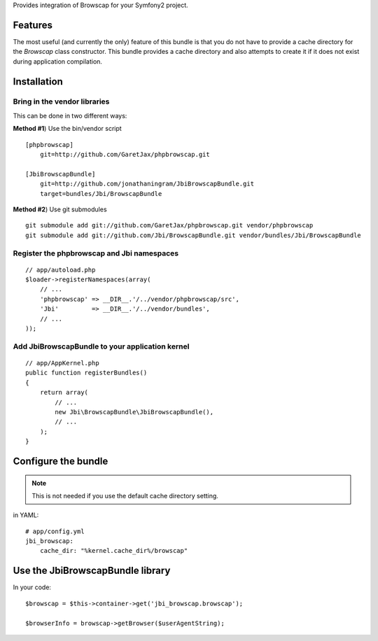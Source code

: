 Provides integration of Browscap for your Symfony2 project.

Features
============

The most useful (and currently the only) feature of this bundle is that you do
not have to provide a cache directory for the `Browscap` class constructor. This
bundle provides a cache directory and also attempts to create it if it does not 
exist during application compilation.

Installation
============

Bring in the vendor libraries
-----------------------------

This can be done in two different ways:

**Method #1**) Use the bin/vendor script

::

    [phpbrowscap]
        git=http://github.com/GaretJax/phpbrowscap.git

    [JbiBrowscapBundle]
        git=http://github.com/jonathaningram/JbiBrowscapBundle.git
        target=bundles/Jbi/BrowscapBundle

**Method #2**) Use git submodules

::

    git submodule add git://github.com/GaretJax/phpbrowscap.git vendor/phpbrowscap
    git submodule add git://github.com/Jbi/BrowscapBundle.git vendor/bundles/Jbi/BrowscapBundle

Register the phpbrowscap and Jbi namespaces
---------------------------------------------------

::

    // app/autoload.php
    $loader->registerNamespaces(array(
        // ...
        'phpbrowscap' => __DIR__.'/../vendor/phpbrowscap/src',
        'Jbi'         => __DIR__.'/../vendor/bundles',
        // ...
    ));

Add JbiBrowscapBundle to your application kernel
-------------------------------------------------------

::

    // app/AppKernel.php
    public function registerBundles()
    {
        return array(
            // ...
            new Jbi\BrowscapBundle\JbiBrowscapBundle(),
            // ...
        );
    }

Configure the bundle
====================

.. note::

    This is not needed if you use the default cache directory setting.

in YAML::

    # app/config.yml
    jbi_browscap:
        cache_dir: "%kernel.cache_dir%/browscap"

Use the JbiBrowscapBundle library
==================================

In your code::

    $browscap = $this->container->get('jbi_browscap.browscap');

    $browserInfo = browscap->getBrowser($userAgentString);

.. _Browscap: https://github.com/GaretJax/phpbrowscap
